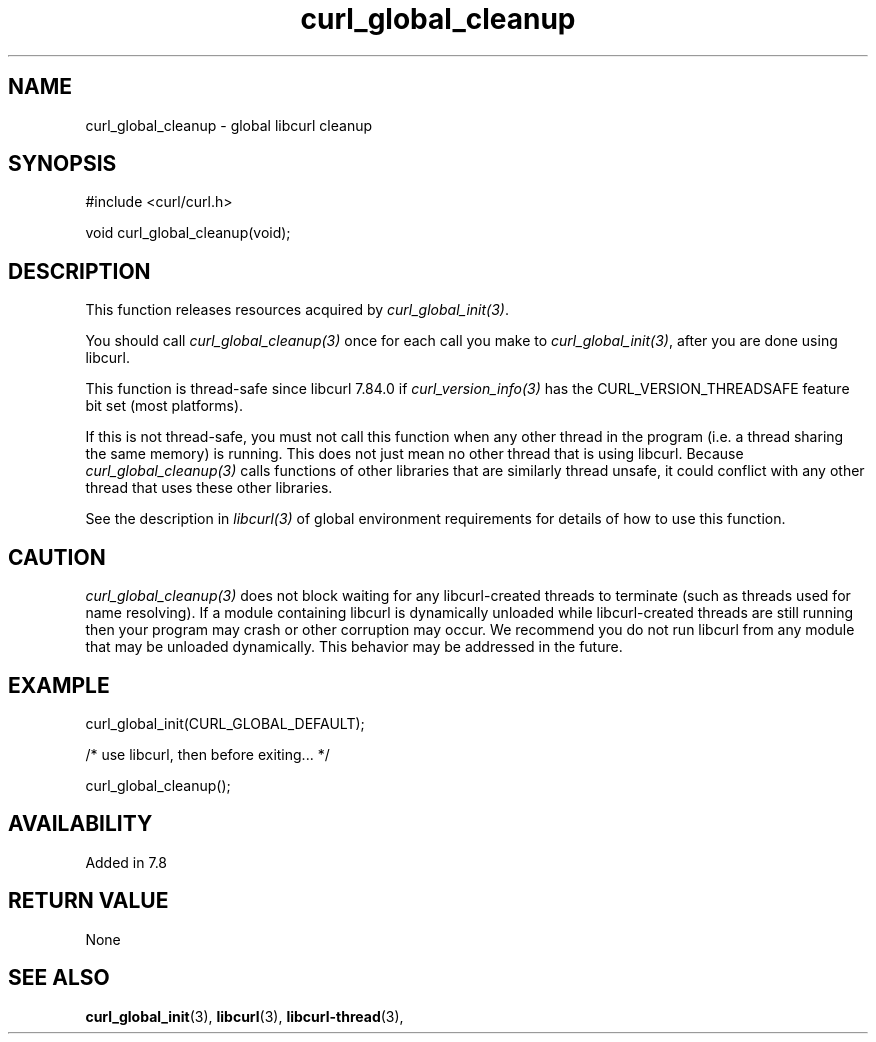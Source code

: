 .\" **************************************************************************
.\" *                                  _   _ ____  _
.\" *  Project                     ___| | | |  _ \| |
.\" *                             / __| | | | |_) | |
.\" *                            | (__| |_| |  _ <| |___
.\" *                             \___|\___/|_| \_\_____|
.\" *
.\" * Copyright (C) 1998 - 2022, Daniel Stenberg, <daniel@haxx.se>, et al.
.\" *
.\" * This software is licensed as described in the file COPYING, which
.\" * you should have received as part of this distribution. The terms
.\" * are also available at https://curl.se/docs/copyright.html.
.\" *
.\" * You may opt to use, copy, modify, merge, publish, distribute and/or sell
.\" * copies of the Software, and permit persons to whom the Software is
.\" * furnished to do so, under the terms of the COPYING file.
.\" *
.\" * This software is distributed on an "AS IS" basis, WITHOUT WARRANTY OF ANY
.\" * KIND, either express or implied.
.\" *
.\" * SPDX-License-Identifier: curl
.\" *
.\" **************************************************************************
.TH curl_global_cleanup 3 "June 15, 2022" "libcurl 7.84.0" "libcurl Manual"

.SH NAME
curl_global_cleanup - global libcurl cleanup
.SH SYNOPSIS
.nf
#include <curl/curl.h>

void curl_global_cleanup(void);
.fi
.SH DESCRIPTION
This function releases resources acquired by \fIcurl_global_init(3)\fP.

You should call \fIcurl_global_cleanup(3)\fP once for each call you make to
\fIcurl_global_init(3)\fP, after you are done using libcurl.

This function is thread-safe since libcurl 7.84.0 if
\fIcurl_version_info(3)\fP has the CURL_VERSION_THREADSAFE feature bit set
(most platforms).

If this is not thread-safe, you must not call this function when any other
thread in the program (i.e. a thread sharing the same memory) is running.
This does not just mean no other thread that is using libcurl. Because
\fIcurl_global_cleanup(3)\fP calls functions of other libraries that are
similarly thread unsafe, it could conflict with any other thread that uses
these other libraries.

See the description in \fIlibcurl(3)\fP of global environment requirements for
details of how to use this function.
.SH CAUTION
\fIcurl_global_cleanup(3)\fP does not block waiting for any libcurl-created
threads to terminate (such as threads used for name resolving). If a module
containing libcurl is dynamically unloaded while libcurl-created threads are
still running then your program may crash or other corruption may occur. We
recommend you do not run libcurl from any module that may be unloaded
dynamically. This behavior may be addressed in the future.
.SH EXAMPLE
.nf
 curl_global_init(CURL_GLOBAL_DEFAULT);

 /* use libcurl, then before exiting... */

 curl_global_cleanup();
.fi
.SH AVAILABILITY
Added in 7.8
.SH RETURN VALUE
None
.SH "SEE ALSO"
.BR curl_global_init "(3), "
.BR libcurl "(3), "
.BR libcurl-thread "(3), "
